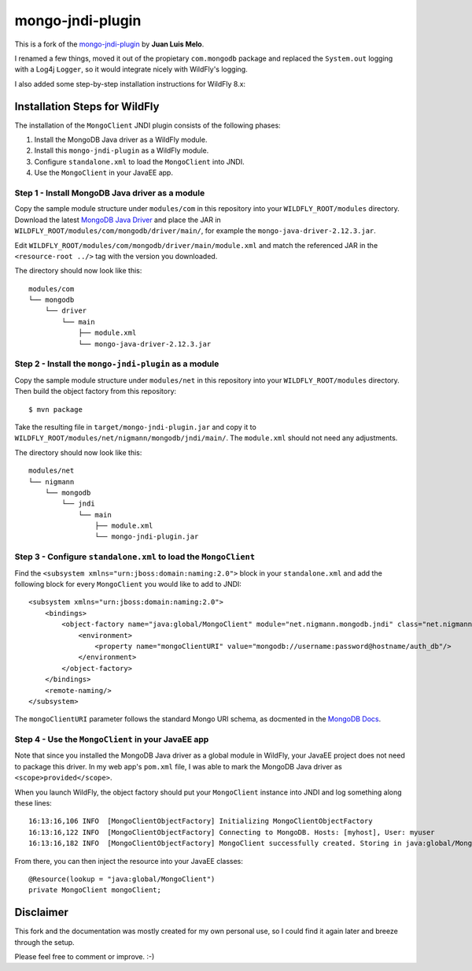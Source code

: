 mongo-jndi-plugin
=================

This is a fork of the `mongo-jndi-plugin
<https://github.com/juanlmelo/mongo-jndi-plugin>`_ by **Juan Luis Melo**.

I renamed a few things, moved it out of the propietary ``com.mongodb``
package and replaced the ``System.out`` logging with a Log4j ``Logger``, so
it would integrate nicely with WildFly's logging.

I also added some step-by-step installation instructions for WildFly 8.x:


Installation Steps for WildFly
------------------------------

The installation of the ``MongoClient`` JNDI plugin consists of the following
phases:

#. Install the MongoDB Java driver as a WildFly module.
#. Install this ``mongo-jndi-plugin`` as a WildFly module.
#. Configure ``standalone.xml`` to load the ``MongoClient`` into JNDI.
#. Use the ``MongoClient`` in your JavaEE app.



Step 1 - Install MongoDB Java driver as a module
~~~~~~~~~~~~~~~~~~~~~~~~~~~~~~~~~~~~~~~~~~~~~~~~

Copy the sample module structure under ``modules/com`` in this repository
into your ``WILDFLY_ROOT/modules`` directory. Download the latest
`MongoDB Java Driver <http://central.maven.org/maven2/org/mongodb/mongo-java-driver/>`_
and place the JAR in ``WILDFLY_ROOT/modules/com/mongodb/driver/main/``, for
example the ``mongo-java-driver-2.12.3.jar``.

Edit ``WILDFLY_ROOT/modules/com/mongodb/driver/main/module.xml`` and match the
referenced JAR in the ``<resource-root ../>`` tag with the version you downloaded.

The directory should now look like this::

        modules/com
        └── mongodb
            └── driver
                └── main
                    ├── module.xml
                    └── mongo-java-driver-2.12.3.jar


Step 2 - Install the ``mongo-jndi-plugin`` as a module
~~~~~~~~~~~~~~~~~~~~~~~~~~~~~~~~~~~~~~~~~~~~~~~~~~~~~~

Copy the sample module structure under ``modules/net`` in this repository
into your ``WILDFLY_ROOT/modules`` directory. Then build the object factory
from this repository::

        $ mvn package

Take the resulting file in ``target/mongo-jndi-plugin.jar`` and copy it to
``WILDFLY_ROOT/modules/net/nigmann/mongodb/jndi/main/``. The ``module.xml``
should not need any adjustments. 

The directory should now look like this::

        modules/net
        └── nigmann
            └── mongodb
                └── jndi
                    └── main
                        ├── module.xml
                        └── mongo-jndi-plugin.jar


Step 3 - Configure ``standalone.xml`` to load the ``MongoClient``
~~~~~~~~~~~~~~~~~~~~~~~~~~~~~~~~~~~~~~~~~~~~~~~~~~~~~~~~~~~~~~~~~

Find the ``<subsystem xmlns="urn:jboss:domain:naming:2.0">`` block in your
``standalone.xml`` and add the following block for every ``MongoClient``
you would like to add to JNDI::

        <subsystem xmlns="urn:jboss:domain:naming:2.0">
            <bindings>
                <object-factory name="java:global/MongoClient" module="net.nigmann.mongodb.jndi" class="net.nigmann.mongodb.jndi.MongoClientObjectFactory">
                    <environment>
                        <property name="mongoClientURI" value="mongodb://username:password@hostname/auth_db"/>
                    </environment>
                </object-factory>
            </bindings>
            <remote-naming/>
        </subsystem>

The ``mongoClientURI`` parameter follows the standard Mongo URI schema,
as docmented in the `MongoDB Docs <http://docs.mongodb.org/manual/reference/connection-string/>`_.


Step 4 - Use the ``MongoClient`` in your JavaEE app
~~~~~~~~~~~~~~~~~~~~~~~~~~~~~~~~~~~~~~~~~~~~~~~~~~~

Note that since you installed the MongoDB Java driver as a global module
in WildFly, your JavaEE project does not need to package this driver. In
my web app's ``pom.xml`` file, I was able to mark the MongoDB Java driver as
``<scope>provided</scope>``.

When you launch WildFly, the object factory should put your ``MongoClient``
instance into JNDI and log something along these lines::

        16:13:16,106 INFO  [MongoClientObjectFactory] Initializing MongoClientObjectFactory
        16:13:16,122 INFO  [MongoClientObjectFactory] Connecting to MongoDB. Hosts: [myhost], User: myuser
        16:13:16,182 INFO  [MongoClientObjectFactory] MongoClient successfully created. Storing in java:global/MongoClient
        
From there, you can then inject the resource into your JavaEE classes::

        @Resource(lookup = "java:global/MongoClient")
        private MongoClient mongoClient;
        

Disclaimer
----------

This fork and the documentation was mostly created for my own personal use,
so I could find it again later and breeze through the setup.

Please feel free to comment or improve. :-)
